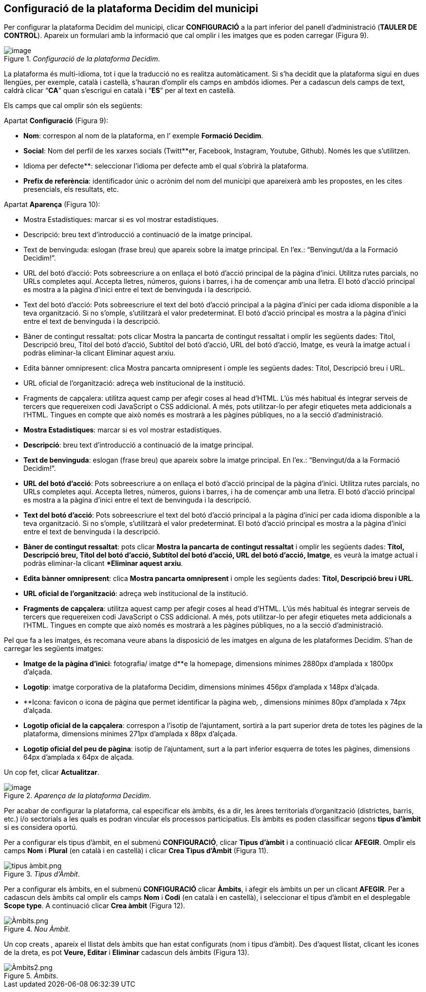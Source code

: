 [[h.3o7alnk]]
== Configuració de la plataforma Decidim del municipi

Per configurar la plataforma Decidim del municipi, clicar **CONFIGURACIÓ** a la part inferior del panell d’administració (**TAULER DE CONTROL**). Apareix un formulari amb la informació que cal omplir i les imatges que es poden carregar (Figura 9).

[#Configuració de la plataforma Decidim.fig]
._Configuració de la plataforma Decidim_.
image::images/image20.png[image]

La plataforma és multi-idioma, tot i que la traducció no es realitza automàticament. Si s’ha decidit que la plataforma sigui en dues llengües, per exemple, català i castellà, s’hauran d’omplir els camps en ambdós idiomes. Per a cadascun dels camps de text, caldrà clicar “**CA**” quan s’escrigui en català i “**ES**” per al text en castellà.

Els camps que cal omplir són els següents:

Apartat **Configuració** (Figura 9):

* **Nom**: correspon al nom de la plataforma, en l’ exemple **Formació Decidim**.
* **Social**: Nom del perfil de les xarxes socials (Twitt**er, Facebook, Instagram, Youtube, Github). Només les que s’utilitzen.
* Idioma per defecte**: seleccionar l’idioma per defecte amb el qual s’obrirà la plataforma.
* **Prefix de referència**: identificador únic o acrònim del nom del municipi que apareixerà amb les propostes, en les cites presencials, els resultats, etc.

Apartat **Aparença** (Figura 10):

* Mostra Estadístiques: marcar si es vol mostrar estadístiques.
* Descripció: breu text d’introducció a continuació de la imatge principal.
* Text de benvinguda: eslogan (frase breu) que apareix sobre la imatge principal. En l’ex.: “Benvingut/da a la Formació Decidim!”.
* URL del botó d'acció: Pots sobreescriure a on enllaça el botó d'acció principal de la pàgina d'inici. Utilitza rutes parcials, no URLs completes aquí. Accepta lletres, números, guions i barres, i ha de començar amb una lletra. El botó d'acció principal es mostra a la pàgina d'inici entre el text de benvinguda i la descripció.
* Text del botó d'acció: Pots sobreescriure el text del botó d'acció principal a la pàgina d'inici per cada idioma disponible a la teva organització. Si no s'omple, s'utilitzarà el valor predeterminat. El botó d'acció principal es mostra a la pàgina d'inici entre el text de benvinguda i la descripció.
* Bàner de contingut ressaltat: pots clicar Mostra la pancarta de contingut ressaltat i omplir les següents dades: Títol, Descripció breu, Títol del botó d'acció, Subtítol del botó d'acció, URL del botó d'acció, Imatge, es veurà la imatge actual i podràs eliminar-la clicant Eliminar aquest arxiu.
* Edita bànner omnipresent: clica Mostra pancarta omnipresent i omple les següents dades: Títol, Descripció breu i URL.
* URL oficial de l'organització: adreça web institucional de la institució.
* Fragments de capçalera: utilitza aquest camp per afegir coses al head d'HTML. L'ús més habitual és integrar serveis de tercers que requereixen codi JavaScript o CSS addicional. A més, pots utilitzar-lo per afegir etiquetes meta addicionals a l'HTML. Tingues en compte que això només es mostrarà a les pàgines públiques, no a la secció d'administració.
* **Mostra Estadístiques**: marcar si es vol mostrar estadístiques.
* **Descripció**: breu text d’introducció a continuació de la imatge principal.
* **Text de benvinguda**: eslogan (frase breu) que apareix sobre la imatge principal. En l’ex.: “Benvingut/da a la Formació Decidim!”.
* **URL del botó d'acció**: Pots sobreescriure a on enllaça el botó d'acció principal de la pàgina d'inici. Utilitza rutes parcials, no URLs completes aquí. Accepta lletres, números, guions i barres, i ha de començar amb una lletra. El botó d'acció principal es mostra a la pàgina d'inici entre el text de benvinguda i la descripció.
* **Text del botó d'acció**: Pots sobreescriure el text del botó d'acció principal a la pàgina d'inici per cada idioma disponible a la teva organització. Si no s'omple, s'utilitzarà el valor predeterminat. El botó d'acció principal es mostra a la pàgina d'inici entre el text de benvinguda i la descripció.
* **Bàner de contingut ressaltat**: pots clicar **Mostra la pancarta de contingut ressaltat** i omplir les següents dades: **Títol, Descripció breu, Títol del botó d'acció, Subtítol del botó d'acció, URL del botó d'acció, Imatge**, es veurà la imatge actual i podràs eliminar-la clicant ***Eliminar aquest arxiu**.
* **Edita bànner omnipresent**: clica **Mostra pancarta omnipresent** i omple les següents dades: **Títol, Descripció breu i URL**.
* **URL oficial de l'organització**: adreça web institucional de la institució.
* **Fragments de capçalera**: utilitza aquest camp per afegir coses al head d'HTML. L'ús més habitual és integrar serveis de tercers que requereixen codi JavaScript o CSS addicional. A més, pots utilitzar-lo per afegir etiquetes meta addicionals a l'HTML. Tingues en compte que això només es mostrarà a les pàgines públiques, no a la secció d'administració.

Pel que fa a les imatges, és recomana veure abans la disposició de les imatges en alguna de les plataformes Decidim. S’han de carregar les següents imatges:

* **Imatge de la pàgina d'inici**: fotografia/ imatge d**e la homepage, dimensions mínimes 2880px d’amplada x 1800px d’alçada.
* **Logotip**: imatge corporativa de la plataforma Decidim, dimensions mínimes 456px d’amplada x 148px d’alçada.
* **Icona: favicon o icona de pàgina que permet identificar la pàgina web, , dimensions mínimes 80px d’amplada x 74px d’alçada.
* **Logotip oficial de la capçalera**: correspon a l’isotip de l’ajuntament, sortirà a la part superior dreta de totes les pàgines de la plataforma, dimensions mínimes 271px d’amplada x 88px d’alçada.
* **Logotip oficial del peu de pàgina**: isotip de l’ajuntament, surt a la part inferior esquerra de totes les pàgines, dimensions 64px d’amplada x 64px de alçada.

Un cop fet, clicar **Actualitzar**.

[#Aparença de la plataforma Decidim.fig]
._Aparença de la plataforma Decidim_.
image::images/image2.png[image]

Per acabar de configurar la plataforma, cal especificar els àmbits, és a dir, les àrees territorials d’organització (districtes, barris, etc.) i/o sectorials a les quals es podran vincular els processos participatius. Els àmbits es poden classificar segons **tipus d’àmbit** si es considera oportú.

Per a configurar els tipus d’àmbit, en el submenú **CONFIGURACIÓ**, clicar **Tipus d’àmbit** i a continuació clicar **AFEGIR**. Omplir els camps **Nom** i **Plural** (en català i en castellà) i clicar **Crea Tipus d’Àmbit** (Figura 11).

[#Tipus d’Àmbit.fig]
._Tipus d’Àmbit_.
image::images/image68.png[tipus àmbit.png]

Per a configurar els àmbits, en el submenú **CONFIGURACIÓ** clicar **Àmbits**, i afegir els àmbits un per un clicant **AFEGIR**. Per a cadascun dels àmbits cal omplir els camps **Nom** i **Codi** (en català i en castellà), i seleccionar el tipus d’àmbit en el desplegable **Scope type**. A continuació clicar **Crea àmbit** (Figura 12).

[#Nou Àmbit.fig]
._Nou Àmbit_.
image::images/image66.png[Àmbits.png]

Un cop creats , apareix el llistat dels àmbits que han estat configurats (nom i tipus d’àmbit). Des d’aquest llistat, clicant les icones de la dreta, es pot **Veure, Editar** i **Eliminar** cadascun dels àmbits (Figura 13).

[#Àmbits.fig]
._Àmbits_.
image::images/image67.png[Àmbits2.png]
